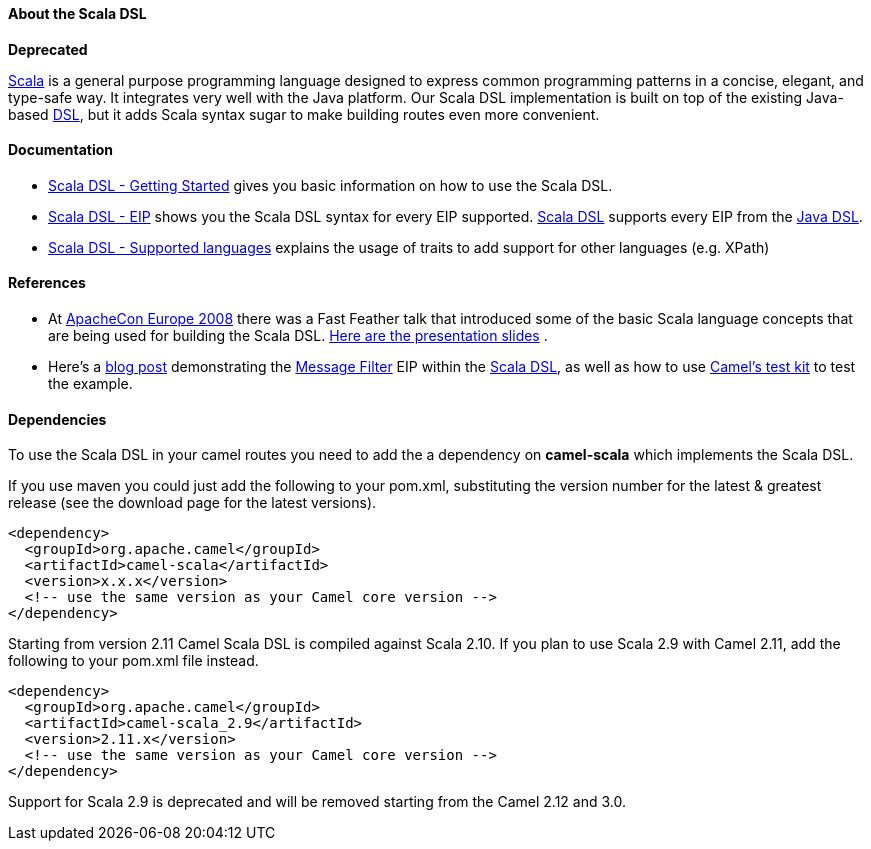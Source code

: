 [[ScalaDSL-AbouttheScalaDSL]]
About the Scala DSL
^^^^^^^^^^^^^^^^^^^

**Deprecated**

http://www.scala-lang.org/[Scala] is a general purpose programming
language designed to express common programming patterns in a concise,
elegant, and type-safe way. It integrates very well with the Java
platform. Our Scala DSL implementation is built on top of the existing
Java-based link:dsl.html[DSL], but it adds Scala syntax sugar to make
building routes even more convenient.

[[ScalaDSL-Documentation]]
Documentation
^^^^^^^^^^^^^

* link:scala-dsl-getting-started.html[Scala DSL - Getting Started] gives
you basic information on how to use the Scala DSL.
* link:scala-dsl-eip.html[Scala DSL - EIP] shows you the Scala DSL
syntax for every EIP supported. link:scala-dsl.html[Scala DSL] supports
every EIP from the link:dsl.html[Java DSL].
* link:scala-dsl-supported-languages.html[Scala DSL - Supported
languages] explains the usage of traits to add support for other
languages (e.g. XPath)

[[ScalaDSL-References]]
References
^^^^^^^^^^

* At http://www.eu.apachecon.com[ApacheCon Europe 2008] there was a Fast
Feather talk that introduced some of the basic Scala language concepts
that are being used for building the Scala DSL.
http://www.anova.be/files/camel-scala.pdf[Here are the presentation
slides] .
* Here's a
http://davsclaus.blogspot.se/2011/12/apache-camel-little-scala-dsl-example.html[blog
post] demonstrating the link:message-filter.html[Message Filter] EIP
within the link:scala-dsl.html[Scala DSL], as well as how to use
link:camel-test.html[Camel's test kit] to test the example.

[[ScalaDSL-Dependencies]]
Dependencies
^^^^^^^^^^^^

To use the Scala DSL in your camel routes you need to add the a
dependency on *camel-scala* which implements the Scala DSL.

If you use maven you could just add the following to your pom.xml,
substituting the version number for the latest & greatest release (see
the download page for the latest versions).

[source,xml]
----------------------------------------------------------
<dependency>
  <groupId>org.apache.camel</groupId>
  <artifactId>camel-scala</artifactId>
  <version>x.x.x</version>
  <!-- use the same version as your Camel core version -->
</dependency>
----------------------------------------------------------

Starting from version 2.11 Camel Scala DSL is compiled against Scala
2.10. If you plan to use Scala 2.9 with Camel 2.11, add the following to
your pom.xml file instead.

[source,xml]
----------------------------------------------------------
<dependency>
  <groupId>org.apache.camel</groupId>
  <artifactId>camel-scala_2.9</artifactId>
  <version>2.11.x</version>
  <!-- use the same version as your Camel core version -->
</dependency>
----------------------------------------------------------

Support for Scala 2.9 is deprecated and will be removed starting from
the Camel 2.12 and 3.0.
